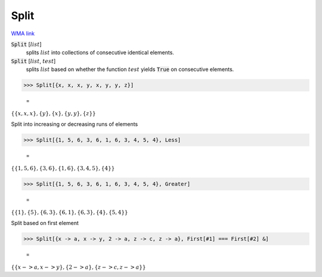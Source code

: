 Split
=====

`WMA link <https://reference.wolfram.com/language/ref/Split.html>`_


:code:`Split` [:math:`list`]
    splits :math:`list` into collections of consecutive identical elements.

:code:`Split` [:math:`list`, :math:`test`]
    splits :math:`list` based on whether the function :math:`test` yields
    :code:`True`  on consecutive elements.





>>> Split[{x, x, x, y, x, y, y, z}]

    =
:math:`\left\{\left\{x,x,x\right\},\left\{y\right\},\left\{x\right\},\left\{y,y\right\},\left\{z\right\}\right\}`



Split into increasing or decreasing runs of elements

>>> Split[{1, 5, 6, 3, 6, 1, 6, 3, 4, 5, 4}, Less]

    =
:math:`\left\{\left\{1,5,6\right\},\left\{3,6\right\},\left\{1,6\right\},\left\{3,4,5\right\},\left\{4\right\}\right\}`


>>> Split[{1, 5, 6, 3, 6, 1, 6, 3, 4, 5, 4}, Greater]

    =
:math:`\left\{\left\{1\right\},\left\{5\right\},\left\{6,3\right\},\left\{6,1\right\},\left\{6,3\right\},\left\{4\right\},\left\{5,4\right\}\right\}`



Split based on first element

>>> Split[{x -> a, x -> y, 2 -> a, z -> c, z -> a}, First[#1] === First[#2] &]

    =
:math:`\left\{\left\{x->a,x->y\right\},\left\{2->a\right\},\left\{z->c,z->a\right\}\right\}`


